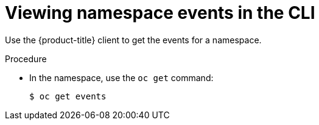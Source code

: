 // Module included in the following assemblies:
//
// * virt/logging_events_monitoring/virt-events.adoc

[id="virt-viewing-namespace-events-cli_{context}"]
= Viewing namespace events in the CLI

[role="_abstract"]
Use the {product-title} client to get the events for a namespace.

.Procedure

* In the namespace, use the `oc get` command:
+
[source,terminal]
----
$ oc get events
----

